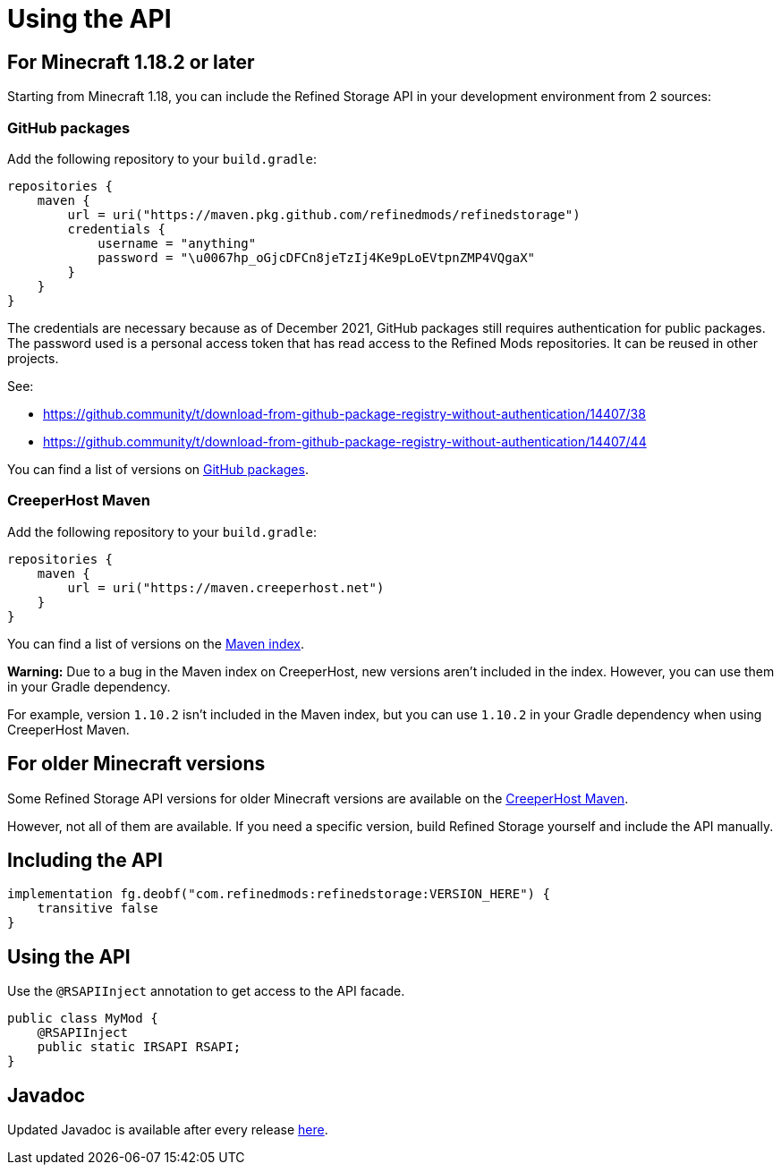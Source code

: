 = Using the API

== For Minecraft 1.18.2 or later

Starting from Minecraft 1.18, you can include the Refined Storage API in your development environment from 2 sources:

=== GitHub packages

Add the following repository to your `build.gradle`:

[source,groovy]
----
repositories {
    maven {
        url = uri("https://maven.pkg.github.com/refinedmods/refinedstorage")
        credentials {
            username = "anything"
            password = "\u0067hp_oGjcDFCn8jeTzIj4Ke9pLoEVtpnZMP4VQgaX"
        }
    }
}
----

The credentials are necessary because as of December 2021, GitHub packages still requires authentication for public packages.
The password used is a personal access token that has read access to the Refined Mods repositories.
It can be reused in other projects.

See:

* https://github.community/t/download-from-github-package-registry-without-authentication/14407/38
* https://github.community/t/download-from-github-package-registry-without-authentication/14407/44

You can find a list of versions on link:https://github.com/orgs/refinedmods/packages[GitHub packages].

=== CreeperHost Maven

Add the following repository to your `build.gradle`:

[source,groovy]
----
repositories {
    maven {
        url = uri("https://maven.creeperhost.net")
    }
}
----

You can find a list of versions on the link:https://maven.creeperhost.net/com/refinedmods/refinedstorage[Maven index].

**Warning:** Due to a bug in the Maven index on CreeperHost, new versions aren't included in the index.
However, you can use them in your Gradle dependency.

For example, version `1.10.2` isn't included in the Maven index, but you can use `1.10.2` in your Gradle dependency when using CreeperHost Maven.

== For older Minecraft versions

Some Refined Storage API versions for older Minecraft versions are available on the link:https://maven.creeperhost.net/com/refinedmods/refinedstorage[CreeperHost Maven].

However, not all of them are available.
If you need a specific version, build Refined Storage yourself and include the API manually.

== Including the API

[source,groovy]
----
implementation fg.deobf("com.refinedmods:refinedstorage:VERSION_HERE") {
    transitive false
}
----

== Using the API

Use the `@RSAPIInject` annotation to get access to the API facade.

[source,java]
----
public class MyMod {
    @RSAPIInject
    public static IRSAPI RSAPI;
}
----

== Javadoc

Updated Javadoc is available after every release link:https://refinedmods.com/javadoc/refinedstorage[here].
